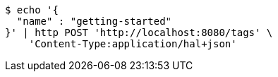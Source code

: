 [source,bash]
----
$ echo '{
  "name" : "getting-started"
}' | http POST 'http://localhost:8080/tags' \
    'Content-Type:application/hal+json'
----